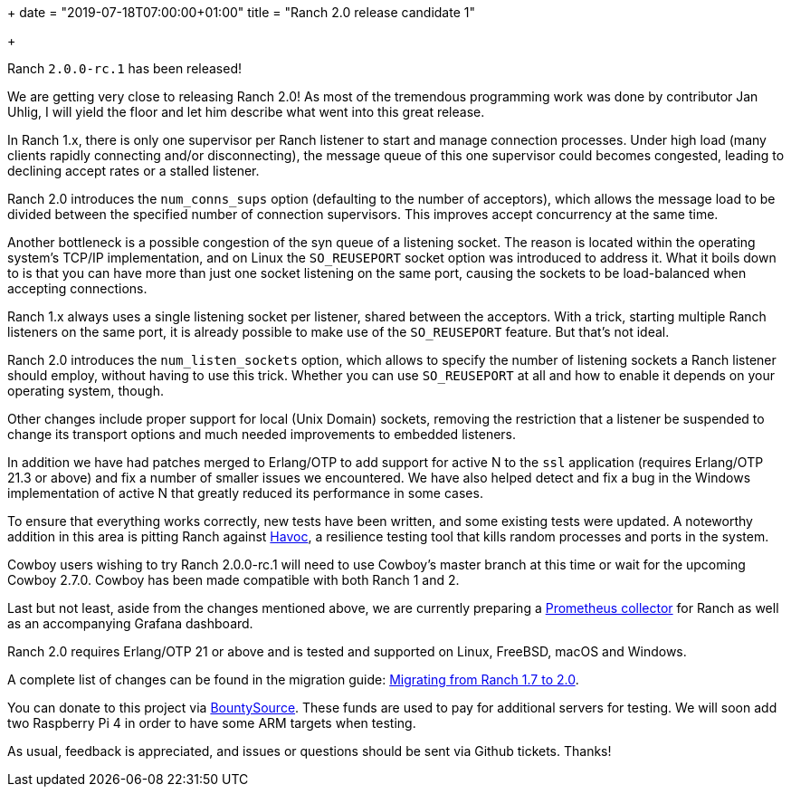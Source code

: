 +++
date = "2019-07-18T07:00:00+01:00"
title = "Ranch 2.0 release candidate 1"

+++

Ranch `2.0.0-rc.1` has been released!

We are getting very close to releasing Ranch 2.0! As most of
the tremendous programming work was done by contributor Jan Uhlig,
I will yield the floor and let him describe what went into this
great release.

In Ranch 1.x, there is only one supervisor per Ranch listener
to start and manage connection processes. Under high load
(many clients rapidly connecting and/or disconnecting), the
message queue of this one supervisor could becomes congested,
leading to declining accept rates or a stalled listener.

Ranch 2.0 introduces the `num_conns_sups` option (defaulting
to the number of acceptors), which allows the message load to
be divided between the specified number of connection supervisors.
This improves accept concurrency at the same time.

Another bottleneck is a possible congestion of the syn queue of
a listening socket. The reason is located within the operating
system's TCP/IP implementation, and on Linux the `SO_REUSEPORT`
socket option was introduced to address it. What it boils down
to is that you can have more than just one socket listening on
the same port, causing the sockets to be load-balanced when
accepting connections.

Ranch 1.x always uses a single listening socket per listener,
shared between the acceptors. With a trick, starting multiple Ranch
listeners on the same port, it is already possible to make use
of the `SO_REUSEPORT` feature. But that's not ideal.

Ranch 2.0 introduces the `num_listen_sockets` option, which allows
to specify the number of listening sockets a Ranch listener should
employ, without having to use this trick. Whether you can use
`SO_REUSEPORT` at all and how to enable it depends on your
operating system, though.

Other changes include proper support for local (Unix Domain) sockets,
removing the restriction that a listener be suspended to change its
transport options and much needed improvements to embedded listeners.

In addition we have had patches merged to Erlang/OTP to add support
for active N to the `ssl` application (requires Erlang/OTP 21.3 or
above) and fix a number of smaller issues we encountered. We have
also helped detect and fix a bug in the Windows implementation of
active N that greatly reduced its performance in some cases.

To ensure that everything works correctly, new tests have been
written, and some existing tests were updated. A noteworthy addition
in this area is pitting Ranch against https://github.com/ankhers/havoc[Havoc],
a resilience testing tool that kills random processes and ports
in the system.

Cowboy users wishing to try Ranch 2.0.0-rc.1 will need to use Cowboy's
master branch at this time or wait for the upcoming Cowboy 2.7.0.
Cowboy has been made compatible with both Ranch 1 and 2.

Last but not least, aside from the changes mentioned above, we
are currently preparing a https://github.com/juhlig/prometheus_ranch[Prometheus collector]
for Ranch as well as an accompanying Grafana dashboard.

Ranch 2.0 requires Erlang/OTP 21 or above and is tested and supported
on Linux, FreeBSD, macOS and Windows.

A complete
list of changes can be found in the migration guide:
https://ninenines.eu/docs/en/ranch/2.0/guide/migrating_from_1.7/[Migrating from Ranch 1.7 to 2.0].

You can donate to this project via
https://salt.bountysource.com/teams/ninenines[BountySource].
These funds are used to pay for additional servers for
testing. We will soon add two Raspberry Pi 4 in order
to have some ARM targets when testing.

As usual, feedback is appreciated, and issues or
questions should be sent via Github tickets. Thanks!
